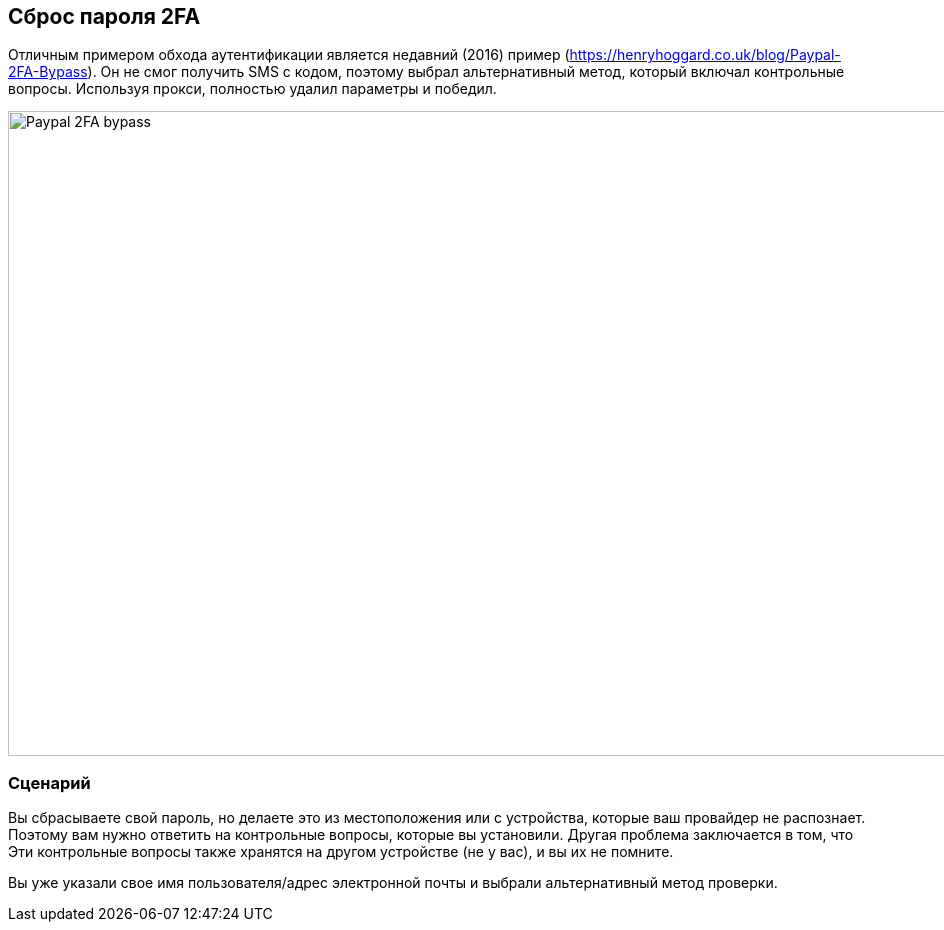 
== Сброс пароля 2FA

Отличным примером обхода аутентификации является недавний (2016) пример (https://henryhoggard.co.uk/blog/Paypal-2FA-Bypass). Он не смог получить SMS с кодом, поэтому выбрал
альтернативный метод, который включал контрольные вопросы. Используя прокси, полностью удалил параметры и победил.

image::images/paypal-2fa-bypass.png[Paypal 2FA bypass,1397,645,style="lesson-image"]


=== Сценарий

Вы сбрасываете свой пароль, но делаете это из местоположения или с устройства, которые ваш провайдер не распознает. Поэтому вам нужно ответить на контрольные вопросы, которые вы установили. Другая проблема заключается в том, что
Эти контрольные вопросы также хранятся на другом устройстве (не у вас), и вы их не помните.

Вы уже указали свое имя пользователя/адрес электронной почты и выбрали альтернативный метод проверки.
